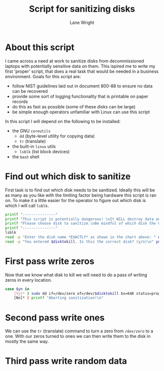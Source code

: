 #+title: Script for sanitizing disks
#+author: Lane Wright
#+PROPERTY: header-args :tangle sanitize.sh
#+auto_tangle: t

* About this script
I came across a need at work to sanitize disks from decommissioned laptops with potentially sensitive data on them.
This ispired me to write my first 'proper' script, that does a real task that would be needed in a business environment.
Goals for this script are:
 + follow NIST guidelines laid out in document 800-88 to ensure no data can be recovered
 + provide some sort of logging functionality that is printable on paper records
 + do this as fast as possible (some of these disks can be large)
 + be simple enough operators unfamiliar with Linux can use this script
In this script I will depend on the following to be installed:
 + the GNU =coreutils=
   + =dd= (byte-level utility for copying data)
   + =tr= (translate)
 + the built-in =linux= utils
   + =lsblk= (list block devices)
 + the =bash= shell
* Find out which disk to sanitize
First task is to find out which disk needs to be sanitized.
Ideally this will be as many as you like with the limiting factor being hardware this script is ran on.
To make it a little easier for the operator to figure out which disk is which I will call =lsblk=.
#+BEGIN_SRC bash :shebang "#!/bin/bash"
printf "---------------"
printf "This script is potentially dangerous! \nIt WILL destroy data and make said data unrecoverable! \n \n"
printf "Please choose disk to sanitize.\nBe mindful of which disk the OS is written to! \n"
printf "---------------"
lsblk
read -p "Enter the disk name *EXACTLY* as shown in the chart above: " disktokill
read -p "You entered $disktokill. Is this the correct disk? (y/n)\n" yn
#+END_SRC
* First pass write zeros
Now that we know what disk to kill we will need to do a pass of writing zeros in every location.
#+BEGIN_SRC bash
case $yn in
    [Yy]* ) sudo dd if=/dev/zero of=/dev/$disktokill bs=64K status=progress ;
    [Nn]* ) printf "Aborting sanitization!\n"
#+END_SRC
* Second pass write ones
We can use the =tr= (translate) command to turn a zero from =/dev/zero= to a one.
With our zeros turned to ones we can then write them to the disk in mostly the same way.
* Third pass write random data
